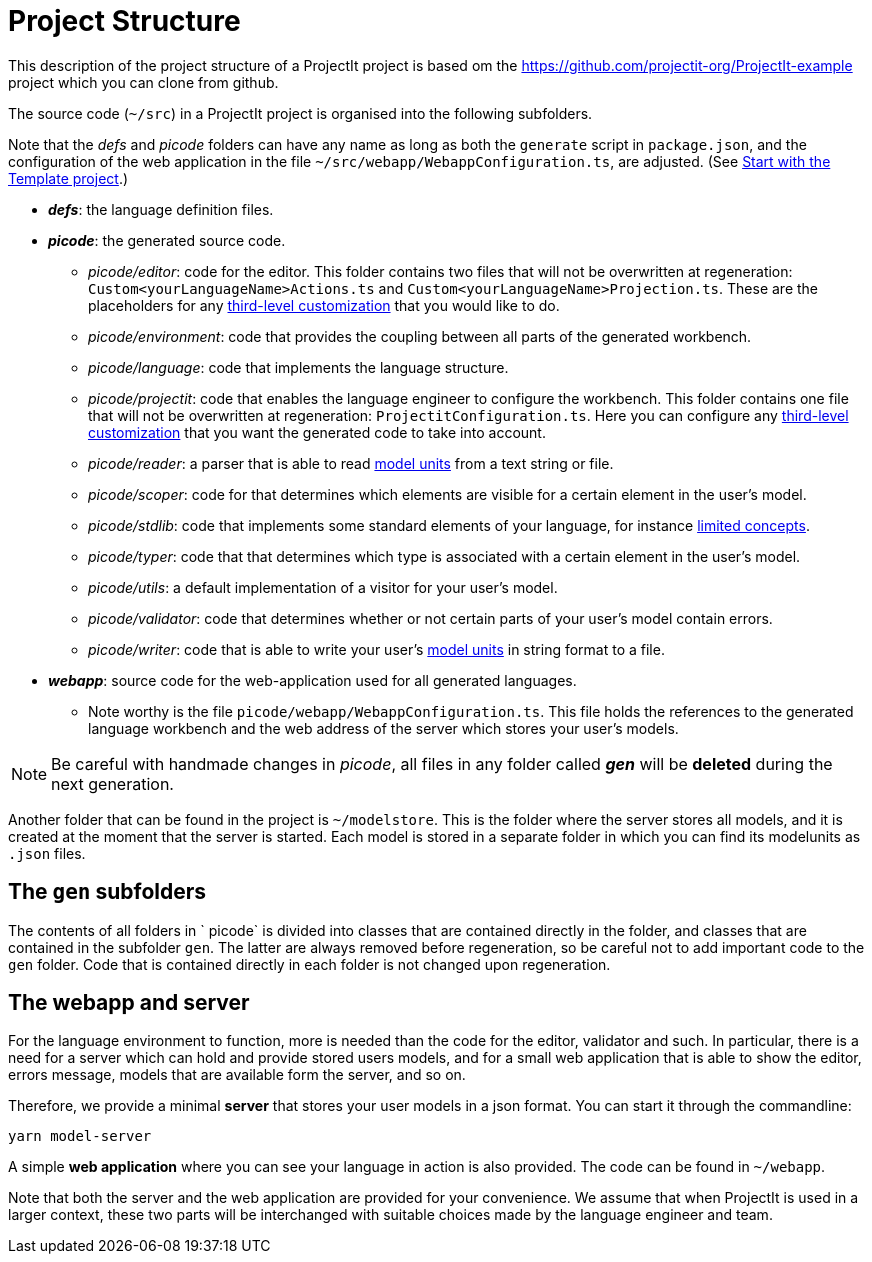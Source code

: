 :imagesdir: ../images/
:page-nav_order: 40
:page-title: Project Structure
:page-parent: Getting Started
:src-dir: ../../../core/src
:projectitdir: ../../../core
:source-language: javascript
:listing-caption: Code Sample
= Project Structure

This description of the project structure of a ProjectIt project is based om the link:https://github.com/projectit-org/ProjectIt-example[https://github.com/projectit-org/ProjectIt-example, window=_blank] project which
you can clone from github.

The source code (`~/src`) in a ProjectIt project is organised into the following subfolders.

Note that the _defs_ and _picode_
folders can have any name as long as both the `generate` script in `package.json`, and the configuration of
the web application in the file `~/src/webapp/WebappConfiguration.ts`, are adjusted.
(See xref:./installing.adoc#template[Start with the Template project].)

* *_defs_*: the language definition files.
* *_picode_*: the generated source code.

** _picode/editor_: code for the editor. This folder contains two files that will not be overwritten at regeneration: `Custom<yourLanguageName>Actions.ts`
and `Custom<yourLanguageName>Projection.ts`. These are the placeholders for any
xref:../third-level/third-level-intro.adoc[third-level customization] that you
would like to do.
** _picode/environment_: code that provides the coupling between all parts of the generated workbench.
** _picode/language_: code that implements the language structure.
** _picode/projectit_: code that enables the language engineer to configure the workbench.
   This folder contains one file that will not be overwritten at regeneration: `ProjectitConfiguration.ts`.
   Here you can configure any xref:../third-level/third-level-intro.adoc[third-level customization] that you want the
   generated code to take into account.
** _picode/reader_: a parser that is able to read xref:../intro/modelunits.adoc[model units] from a text string or file.
** _picode/scoper_: code for that determines which elements are visible for a certain element in the user's model.
** _picode/stdlib_: code that implements some standard elements of your language, for instance xref:../second-level/langdef-tutorial.adoc[limited concepts].
** _picode/typer_: code that that determines which type is associated with a certain element in the user's model.
** _picode/utils_: a default implementation of a visitor for your user's model.
** _picode/validator_: code that determines whether or not certain parts of your user's model contain errors.
** _picode/writer_: code that is able to write your user's xref:../intro/modelunits.adoc[model units] in string format to a file.

* *_webapp_*: source code for the web-application used for all generated languages.
** Note worthy is the file `picode/webapp/WebappConfiguration.ts`. This file holds the references to the generated language
workbench and the web address of the server which stores your user's models.

[NOTE]
Be careful with handmade changes in _picode_, all files in
any folder called *_gen_* will be *deleted* during the next generation.

Another folder that can be found in the project is `~/modelstore`. This is the folder where
the server stores all models, and it is created at the moment that the server is started.
Each model is stored in a separate folder in which you can find its
modelunits as `.json` files.

== The `gen` subfolders
The contents of all folders in ` picode` is divided into classes that are contained directly in the folder, and classes
that are contained in the subfolder `gen`. The latter are always removed before regeneration, so be careful
not to add important code to the `gen` folder.
Code that is contained directly in each folder is not changed upon regeneration.

== The webapp and server

For the language environment to function, more is needed than the code for the editor, validator and such. In particular,
there is a need for a server which can hold and provide stored users models, and for a small web application that
is able to show the editor, errors message, models that are available form the server, and so on.

Therefore, we provide a minimal *server* that stores your user models in a json format.
You can start it through the commandline:

    yarn model-server

A simple *web application* where you can see your  language in action is also provided.
The code can be found in `~/webapp`.

Note that both the server and the web application are provided for your convenience. We assume that when ProjectIt
is used in a larger context, these two parts will be interchanged with suitable choices made by the language engineer
and team.
